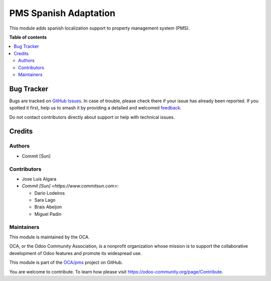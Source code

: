 ======================
PMS Spanish Adaptation
======================

.. 
   !!!!!!!!!!!!!!!!!!!!!!!!!!!!!!!!!!!!!!!!!!!!!!!!!!!!
   !! This file is generated by oca-gen-addon-readme !!
   !! changes will be overwritten.                   !!
   !!!!!!!!!!!!!!!!!!!!!!!!!!!!!!!!!!!!!!!!!!!!!!!!!!!!
   !! source digest: sha256:3d5a46b90144ab1e1c4386361221e58bc14017e2f023701c13a332ea67ccf57d
   !!!!!!!!!!!!!!!!!!!!!!!!!!!!!!!!!!!!!!!!!!!!!!!!!!!!

.. |badge1| image:: https://img.shields.io/badge/maturity-Beta-yellow.png
    :target: https://odoo-community.org/page/development-status
    :alt: Beta
.. |badge2| image:: https://img.shields.io/badge/licence-AGPL--3-blue.png
    :target: http://www.gnu.org/licenses/agpl-3.0-standalone.html
    :alt: License: AGPL-3
.. |badge3| image:: https://img.shields.io/badge/github-OCA%2Fpms-lightgray.png?logo=github
    :target: https://github.com/OCA/pms/tree/14.0/pms_l10n_es
    :alt: OCA/pms
.. |badge4| image:: https://img.shields.io/badge/weblate-Translate%20me-F47D42.png
    :target: https://translation.odoo-community.org/projects/pms-14-0/pms-14-0-pms_l10n_es
    :alt: Translate me on Weblate
.. |badge5| image:: https://img.shields.io/badge/runboat-Try%20me-875A7B.png
    :target: https://runboat.odoo-community.org/builds?repo=OCA/pms&target_branch=14.0
    :alt: Try me on Runboat

|badge1| |badge2| |badge3| |badge4| |badge5|

This module adds spanish localization support to property management system (PMS).

**Table of contents**

.. contents::
   :local:

Bug Tracker
===========

Bugs are tracked on `GitHub Issues <https://github.com/OCA/pms/issues>`_.
In case of trouble, please check there if your issue has already been reported.
If you spotted it first, help us to smash it by providing a detailed and welcomed
`feedback <https://github.com/OCA/pms/issues/new?body=module:%20pms_l10n_es%0Aversion:%2014.0%0A%0A**Steps%20to%20reproduce**%0A-%20...%0A%0A**Current%20behavior**%0A%0A**Expected%20behavior**>`_.

Do not contact contributors directly about support or help with technical issues.

Credits
=======

Authors
~~~~~~~

* Commit [Sun]

Contributors
~~~~~~~~~~~~

* Jose Luis Algara
* `Commit [Sun] <https://www.commitsun.com>`:

  * Dario Lodeiros
  * Sara Lago
  * Brais Abeijon
  * Miguel Padin

Maintainers
~~~~~~~~~~~

This module is maintained by the OCA.

.. image:: https://odoo-community.org/logo.png
   :alt: Odoo Community Association
   :target: https://odoo-community.org

OCA, or the Odoo Community Association, is a nonprofit organization whose
mission is to support the collaborative development of Odoo features and
promote its widespread use.

This module is part of the `OCA/pms <https://github.com/OCA/pms/tree/14.0/pms_l10n_es>`_ project on GitHub.

You are welcome to contribute. To learn how please visit https://odoo-community.org/page/Contribute.

